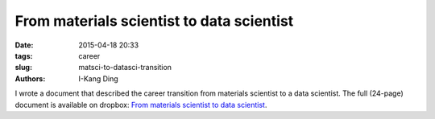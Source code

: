 
From materials scientist to data scientist
##########################################

:date: 2015-04-18 20:33
:tags: career
:slug: matsci-to-datasci-transition
:authors: I-Kang Ding

I wrote a document that described the career transition from materials scientist to a data scientist. The full (24-page) document is available on dropbox: `From materials scientist to data scientist <https://www.dropbox.com/s/837ynk0uzksinbo/From_Materials_Scientist_to_Data_Scientist.pdf?dl=0>`_.
